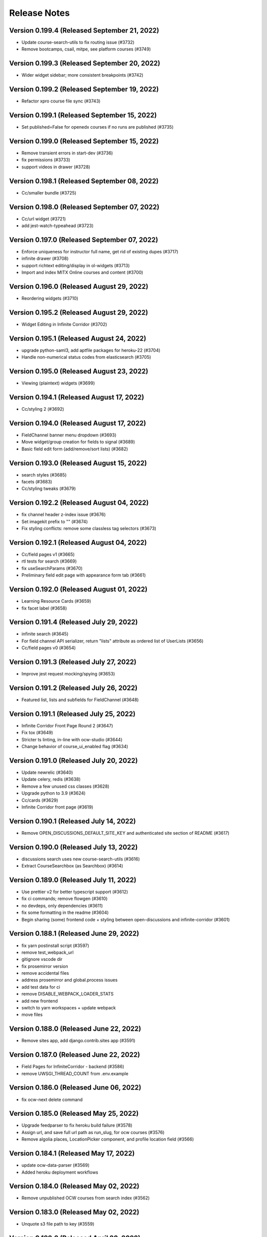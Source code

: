 Release Notes
=============

Version 0.199.4 (Released September 21, 2022)
---------------

- Update course-search-utils to fix routing issue (#3732)
- Remove bootcamps, csail, mitpe, see platform courses (#3749)

Version 0.199.3 (Released September 20, 2022)
---------------

- Wider widget sidebar; more consistent breakpoints (#3742)

Version 0.199.2 (Released September 19, 2022)
---------------

- Refactor xpro course file sync (#3743)

Version 0.199.1 (Released September 15, 2022)
---------------

- Set published=False for openedx courses if no runs are published (#3735)

Version 0.199.0 (Released September 15, 2022)
---------------

- Remove transient errors in start-dev (#3736)
- fix permissions (#3733)
- support videos in drawer (#3728)

Version 0.198.1 (Released September 08, 2022)
---------------

- Cc/smaller bundle (#3725)

Version 0.198.0 (Released September 07, 2022)
---------------

- Cc/url widget (#3721)
- add jest-watch-typeahead (#3723)

Version 0.197.0 (Released September 07, 2022)
---------------

- Enforce uniqueness for instructor full name, get rid of existing dupes (#3717)
- infinite drawer (#3708)
- support richtext editing/display in ol-widgets (#3713)
- Import and index MITX Online courses and content (#3700)

Version 0.196.0 (Released August 29, 2022)
---------------

- Reordering widgets (#3710)

Version 0.195.2 (Released August 29, 2022)
---------------

- Widget Editing in Infinite Corridor (#3702)

Version 0.195.1 (Released August 24, 2022)
---------------

- upgrade python-saml3, add aptfile packages for heroku-22 (#3704)
- Handle non-numerical status codes from elasticsearch (#3705)

Version 0.195.0 (Released August 23, 2022)
---------------

- Viewing (plaintext) widgets (#3699)

Version 0.194.1 (Released August 17, 2022)
---------------

- Cc/styling 2 (#3692)

Version 0.194.0 (Released August 17, 2022)
---------------

- FieldChannel banner menu dropdown (#3693)
- Move widget/group creation for fields to signal (#3689)
- Basic field edit form (add/remove/sort lists) (#3682)

Version 0.193.0 (Released August 15, 2022)
---------------

- search styles (#3685)
- facets (#3683)
- Cc/styling tweaks (#3679)

Version 0.192.2 (Released August 04, 2022)
---------------

- fix channel header z-index issue (#3676)
- Set imagekit prefix to "" (#3674)
- Fix styling conflicts: remove some classless tag selectors (#3673)

Version 0.192.1 (Released August 04, 2022)
---------------

- Cc/field pages v1 (#3665)
- rtl tests for search (#3669)
- fix useSearchParams (#3670)
- Preliminary field edit page with appearance form tab (#3661)

Version 0.192.0 (Released August 01, 2022)
---------------

- Learning Resource Cards (#3659)
- fix facet label (#3658)

Version 0.191.4 (Released July 29, 2022)
---------------

- infinite search (#3645)
- For field channel API serializer, return "lists" attribute as ordered list of UserLists (#3656)
- Cc/field pages v0 (#3654)

Version 0.191.3 (Released July 27, 2022)
---------------

- Improve jest request mocking/spying (#3653)

Version 0.191.2 (Released July 26, 2022)
---------------

- Featured list, lists and subfields for FieldChannel (#3648)

Version 0.191.1 (Released July 25, 2022)
---------------

- Infinite Corridor Front Page Round 2 (#3647)
- Fix tox (#3649)
- Stricter ts linting, in-line with ocw-studio (#3644)
- Change behavior of course_ui_enabled flag (#3634)

Version 0.191.0 (Released July 20, 2022)
---------------

- Update newrelic (#3640)
- Update celery, redis (#3638)
- Remove a few unused css classes (#3628)
- Upgrade python to 3.9 (#3624)
- Cc/cards (#3629)
- Infinite Corridor front page (#3619)

Version 0.190.1 (Released July 14, 2022)
---------------

- Remove OPEN_DISCUSSIONS_DEFAULT_SITE_KEY and authenticated site section of README (#3617)

Version 0.190.0 (Released July 13, 2022)
---------------

- discussions search uses new course-search-utils (#3616)
- Extract CourseSearchbox (as Searchbox) (#3614)

Version 0.189.0 (Released July 11, 2022)
---------------

- Use prettier v2 for better typescript support (#3612)
- fix ci commands; remove flowgen (#3610)
- no devdeps, only dependencies (#3611)
- fix some formatting in the readme (#3604)
- Begin sharing (some) frontend code + styling between open-discussions and infinite-corridor (#3601)

Version 0.188.1 (Released June 29, 2022)
---------------

- fix yarn postinstall script (#3597)
- remove test_webpack_url
- gitignore vscode dir
- fix prosemirror version
- remove accidental files
- address prosemirror and global.process issues
- add test data for ci
- remove DISABLE_WEBPACK_LOADER_STATS
- add new frontend
- switch to yarn workspaces + update webpack
- move files

Version 0.188.0 (Released June 22, 2022)
---------------

- Remove sites app, add django.contrib.sites app (#3591)

Version 0.187.0 (Released June 22, 2022)
---------------

- Field Pages for InfiniteCorridor - backend (#3586)
- remove UWSGI_THREAD_COUNT from .env.example

Version 0.186.0 (Released June 06, 2022)
---------------

- fix ocw-next delete command

Version 0.185.0 (Released May 25, 2022)
---------------

- Upgrade feedparser to fix heroku build failure (#3578)
- Assign url, and save full url path as run_slug, for ocw courses (#3576)
- Remove algolia places, LocationPicker component, and profile location field (#3566)

Version 0.184.1 (Released May 17, 2022)
---------------

- update ocw-data-parser (#3569)
- Added heroku deployment workflows

Version 0.184.0 (Released May 02, 2022)
---------------

- Remove unpublished OCW courses from search index (#3562)

Version 0.183.0 (Released May 02, 2022)
---------------

- Unquote s3 file path to key (#3559)

Version 0.182.2 (Released April 20, 2022)
---------------

- fix department import

Version 0.182.1 (Released April 13, 2022)
---------------

- update ocw-data-parser (#3552)

Version 0.182.0 (Released April 11, 2022)
---------------

- fix ocw images

Version 0.181.0 (Released April 05, 2022)
---------------

- fix backpopulate_ocw_next_data --delete

Version 0.180.0 (Released March 24, 2022)
---------------

- Fix command (#3541)
- update ocw-data-parser (#3539)

Version 0.179.2 (Released March 14, 2022)
---------------

- fewer indexing jobs

Version 0.179.1 (Released March 11, 2022)
---------------

- fix: fetching and storing instructor's full name (#3529)

Version 0.179.0 (Released March 07, 2022)
---------------

- Update ocw-data-parser, allow list of course paths to be passed to backpopulate_ocw_data (#3528)

Version 0.178.3 (Released March 02, 2022)
---------------

- fix video thumbnails in search
- Recognize fancy double quotes for phrase search (#3522)

Version 0.178.2 (Released February 24, 2022)
---------------

- OCW Next Webhook Updates

Version 0.178.1 (Released February 22, 2022)
---------------

- Revert "Bump celery from 4.3.0 to 5.2.2"
- Bump django from 2.2.24 to 2.2.27
- Bump django-filter from 2.2.0 to 2.4.0
- Bump ipython from 7.12.0 to 7.16.3
- Bump pillow from 8.3.2 to 9.0.0
- Bump celery from 4.3.0 to 5.2.2
- Bump lxml from 4.6.3 to 4.6.5

Version 0.178.0 (Released February 16, 2022)
---------------

- content file fixes

Version 0.177.0 (Released February 11, 2022)
---------------

- Option to force S3 uploads of OCW data via ocw-data-parser (#3502)

Version 0.176.0 (Released February 10, 2022)
---------------

- resource import

Version 0.175.3 (Released January 26, 2022)
---------------

- fixes for sentry errors
- Import ocw-next courses

Version 0.175.2 (Released December 14, 2021)
---------------

- Bump validator from 10.11.0 to 13.7.0
- Bump nth-check from 2.0.0 to 2.0.1
- Bump nokogiri from 1.11.5 to 1.12.5 in /docs
- change Video model duration column width
- Bump pillow from 8.2.0 to 8.3.2
- fix tests

Version 0.175.1 (Released September 28, 2021)
---------------

- Update ocw-data-parser (#3475)

Version 0.175.0 (Released August 17, 2021)
---------------

- Bump path-parse from 1.0.6 to 1.0.7

Version 0.174.0 (Released August 11, 2021)
---------------

- fix ocw webhook
- Upgrade ocw-data-parser (#3468)
- make ocw backpopulate restartable

Version 0.173.0 (Released August 04, 2021)
---------------

- dont overwrite image_src when upload_to_s3=False

Version 0.172.0 (Released July 27, 2021)
---------------

- Bump addressable from 2.7.0 to 2.8.0 in /docs
- Bump striptags from 3.1.1 to 3.2.0

Version 0.171.1 (Released July 15, 2021)
---------------

- sort by department coursenum when there is a department filter
- Add course argument to filter backpopulate_ocw_data (#3450)

Version 0.171.0 (Released July 15, 2021)
---------------

- Remove WEBHOOK_OCW flag, get-ocw-data from celery beat (#3451)

Version 0.170.2 (Released July 08, 2021)
---------------

- Upgrade ocw-data-parser to version 0.29.2 (#3448)

Version 0.170.1 (Released June 29, 2021)
---------------

- avoid parsing all documents at once

Version 0.170.0 (Released June 21, 2021)
---------------

- Bump django from 2.2.20 to 2.2.24 (#3438)
- Bump markdown2 from 2.3.9 to 2.4.0 (#3421)
- Bump pillow from 8.1.1 to 8.2.0 (#3432)
- Bump css-what from 5.0.0 to 5.0.1 (#3428)

Version 0.169.0 (Released June 15, 2021)
---------------

- Add timeout to address flaky test (#3441)

Version 0.168.2 (Released June 11, 2021)
---------------

- Add coursenum to index (#3437)
- Upgrade ocw-data-parser for archived versions (#3435)

Version 0.168.1 (Released June 10, 2021)
---------------

- upgrade jsdom
- Allow codecov upload to fail
- remove environment variables
- value needs to be a string
- set extra worker concurrency
- set celery worker concurrency
- support multiple departments

Version 0.168.0 (Released June 07, 2021)
---------------

- replace node-sass with just sass

Version 0.167.1 (Released June 03, 2021)
---------------

- Bump nokogiri from 1.11.0 to 1.11.5 in /docs

Version 0.167.0 (Released June 02, 2021)
---------------

- Remove mappings for Resources and Exercises from OCW_SECTION_TYPE_MAPPING (#3415)

Version 0.166.0 (Released May 25, 2021)
---------------

- downgrade the react-dotdotdot package

Version 0.165.2 (Released May 24, 2021)
---------------

- A few dependency upgrades

Version 0.165.1 (Released May 21, 2021)
---------------

- fix digest task queue
- avoid new user posts in notification

Version 0.165.0 (Released May 18, 2021)
---------------

- set ocw-data-parser to 0.28.0 in requirements.in and run pip-compile (#3398)

Version 0.164.3 (Released May 14, 2021)
---------------

- fix to salutation pr
- Revert "Revert "fix salutation""
- add excluded course files
- adjust PR template
- Run apt-get update for ci build (#3392)

Version 0.164.2 (Released May 07, 2021)
---------------

- Revert "fix salutation"
- Add to history stack on changes to search UI, and support back button (#3385)
- Bump rsa from 4.1 to 4.7
- fix salutation
- fix similar items error

Version 0.164.1 (Released April 29, 2021)
---------------

- update-index command

Version 0.164.0 (Released April 28, 2021)
---------------

- OCW data parser 0.27.0
- Bump ssri from 6.0.1 to 6.0.2 (#3372)

Version 0.163.2 (Released April 15, 2021)
---------------

- fix notifications setting error
- Bump django from 2.2.18 to 2.2.20

Version 0.163.1 (Released April 12, 2021)
---------------

- add resource filters for recreate index

Version 0.163.0 (Released April 05, 2021)
---------------

- fix google_tag_manager sentry error

Version 0.162.1 (Released April 01, 2021)
---------------

- Bump pygments from 2.5.2 to 2.7.4
- Bump pyyaml from 5.1.2 to 5.4
- Bump y18n from 3.2.1 to 3.2.2
- fix channel settings
- Bump lxml from 4.6.2 to 4.6.3
- fix channel tracking

Version 0.162.0 (Released March 31, 2021)
---------------

- Add resource_type to ES index for ContentFiles (#3347)
- Bump rsa from 4.0 to 4.1 (#3346)
- Bump djangorestframework from 3.10.3 to 3.11.2 (#3341)
- Bump pillow from 7.2.0 to 8.1.1 (#3337)
- ocw-data-parser version 0.26.0

Version 0.161.2 (Released March 29, 2021)
---------------

- Bump django from 2.2.13 to 2.2.18

Version 0.161.1 (Released March 24, 2021)
---------------

- manually send gtag events

Version 0.161.0 (Released March 22, 2021)
---------------

- Fix test which wasn't running (#3334)
- Fix typo in logging exception (#3333)
- podcasts in notifications
- update ocw data parser

Version 0.160.2 (Released March 19, 2021)
---------------

- Fix migration conflict (#3330)
- expose ga tracking id to moderators
- Add "course feature tags" to index for ocw and remove some obsolete code (#3317)

Version 0.160.1 (Released March 15, 2021)
---------------

- check for gtag in channel tracker
- make tracking with new google analytics g-tags possible
- Upgrade ocw-data-parser to 0.24 (#3321)
- Bump elliptic from 6.5.3 to 6.5.4

Version 0.160.0 (Released March 11, 2021)
---------------

- ATHENA_MITX_DATABASE -> ATHENA_MITX_DATABASE_NAME
- enrollments for single user

Version 0.159.0 (Released February 24, 2021)
---------------

- do not send moderator notifications for posts marked as spam automatically

Version 0.158.0 (Released February 18, 2021)
---------------

- update ocw-data-parser (#3310)

Version 0.157.1 (Released February 10, 2021)
---------------

- Bump cryptography from 3.2 to 3.3.2
- Bump httplib2 from 0.18.0 to 0.19.0
- remove read more button

Version 0.157.0 (Released February 10, 2021)
---------------

- add enrollment models

Version 0.156.0 (Released January 27, 2021)
---------------

- add try catch around finding notification setting
- ab/remove-profile-last-updated-on
- fix inactive setting
- Don't show suggestion if it is effectively the same as search text (#3287)
- update django-cors-headers to allow regex
- moderator notification setting ui

Version 0.155.1 (Released January 21, 2021)
---------------

- upgrade to the latest version of redux-hammock

Version 0.155.0 (Released January 19, 2021)
---------------

- pass bucket name to ocw parser on initialization (#3282)
- add new queue to procfile
- Ensure test_url_widget_serialize sorts entries by reverse date (#3276)
- Bump lxml from 4.5.0 to 4.6.2 (#3274)
- Upgrade ocw-data-parser to 0.20.0 (#3270)
- separate digest email queue
- Bump cairosvg from 2.1.3 to 2.5.1

Version 0.154.1 (Released January 07, 2021)
---------------

- Do not publish courses without runs (#3269)
- Fix insecure nokogiri dependency for github pages

Version 0.154.0 (Released January 04, 2021)
---------------

- Upload OCW course JSON to S3 regardless of publish state (#3264)
- Bump ini from 1.3.5 to 1.3.7 (#3256)

Version 0.153.0 (Released December 21, 2020)
---------------

- define __str__ for course

Version 0.152.1 (Released December 09, 2020)
---------------

- fix reclassify spam for moderator comments

Version 0.152.0 (Released December 08, 2020)
---------------

- CELERY_WORKER_MAX_MEMORY_PER_CHILD setting (#3250)
- moderator post notifications

Version 0.151.1 (Released December 03, 2020)
---------------

- Fix flaky test (#3248)
- Split each OCW run into its own course (#3245)
- Fix test issues (#3247)

Version 0.151.0 (Released December 01, 2020)
---------------

- Revert "Add  OWASP ZAP security scan as Github action (#3229)" (#3234)
- Add Elasticsearch shard count variable (#3228)
- Add  OWASP ZAP security scan as Github action (#3229)

Version 0.150.1 (Released November 19, 2020)
---------------

- fix styling for long search filters

Version 0.150.0 (Released November 17, 2020)
---------------

- Return False if reddit API is_moderator call raises a Forbidden error (#3223)
- ES Course serializer should exclude unpublished runs and list them in reverse chronological order (#3221)

Version 0.149.2 (Released November 12, 2020)
---------------

- Import OCW level 3 topics (specialities) (#3218)

Version 0.149.1 (Released November 10, 2020)
---------------

- update ocw-data-parser to 0.15.1 (#3216)

Version 0.149.0 (Released November 10, 2020)
---------------

- 404 for removed comments
- add back a few things to CI

Version 0.148.2 (Released November 05, 2020)
---------------

- Switch from Travis to Github Actions

Version 0.148.1 (Released November 04, 2020)
---------------

- fix procfile for celery queues
- speparate celery queue for spam check tasks

Version 0.148.0 (Released November 03, 2020)
---------------

- Bump cryptography from 2.8 to 3.2

Version 0.147.2 (Released October 29, 2020)
---------------

- update ocw parser
- ab/remove-course-catalog-acks-late

Version 0.147.1 (Released October 28, 2020)
---------------

- dont show removed comments and posts in profile

Version 0.147.0 (Released October 26, 2020)
---------------

- Update ocw-data-parser (#3193)

Version 0.146.4 (Released October 23, 2020)
---------------

- add support for the 'level' facet

Version 0.146.3 (Released October 22, 2020)
---------------

- remove PODCAST_FRONTPAGE feature flag

Version 0.146.2 (Released October 16, 2020)
---------------

- upgrade course-search-utils
- update ocw-data-parser (#3183)

Version 0.146.1 (Released October 13, 2020)
---------------

- Added mappings for some new MITPE topics

Version 0.146.0 (Released October 07, 2020)
---------------

- use course-search-utils for CourseSearchPage logic
- add the department_name field to search aggregation transform

Version 0.145.1 (Released October 01, 2020)
---------------

- fix podcast date farce

Version 0.145.0 (Released September 30, 2020)
---------------

- Add embedded youtube videos as course resources (#3159)
- add spam management commands
- Upgrade pillow to 7.2.0
- Youtube video resource RFC (#3154)

Version 0.144.0 (Released September 23, 2020)
---------------

- use latest version of ocw-data-parser (#3162)

Version 0.143.4 (Released September 21, 2020)
---------------

- fix spam check admin

Version 0.143.3 (Released September 18, 2020)
---------------

- Skip non-course directories (#3151)

Version 0.143.2 (Released September 17, 2020)
---------------

- Add attributes for OCW URL components (#3149)

Version 0.143.1 (Released September 15, 2020)
---------------

- add post and comment information to spam check admin

Version 0.143.0 (Released September 15, 2020)
---------------

- add level and department to search
- Add accessibility links to footers (#3147)

Version 0.142.1 (Released September 11, 2020)
---------------

- Changes to ContentFile (resource) index (#3137)
- Bump node-sass from 4.12.0 to 4.13.1

Version 0.142.0 (Released September 10, 2020)
---------------

- fix course search textbox behavior

Version 0.141.2 (Released September 04, 2020)
---------------

- correct typo in "Mechanical Engineering" (#3126)

Version 0.141.1 (Released September 02, 2020)
---------------

- Mock debounce to try to fix flaky tests (#3129)

Version 0.141.0 (Released August 31, 2020)
---------------

- Fixed password reset
- Fix flaky test (#3122)
- update to latest version of our eslint config

Version 0.140.1 (Released August 27, 2020)
---------------

- update ocw-data-parser in requirements.in and run pip-compile (#3124)

Version 0.140.0 (Released August 24, 2020)
---------------

- podcast button styling update

Version 0.139.1 (Released August 19, 2020)
---------------

- add cache to rss page
- limit rss feed episodes

Version 0.139.0 (Released August 17, 2020)
---------------

- Spam exemptions check and feature flag (#3096)

Version 0.138.1 (Released August 12, 2020)
---------------

- pin requests to fix urllib3 error
- add rss to subscribe button

Version 0.138.0 (Released August 10, 2020)
---------------

- fix requirements
- remove podcast rss authentication
- Document spam mitigation and modernize docs

Version 0.137.0 (Released August 04, 2020)
---------------

- add rss_url to podcast etl
- Bump elliptic from 6.4.0 to 6.5.3
- generate rss for all MIT podcast episodes

Version 0.136.1 (Released July 31, 2020)
---------------

- Spam check only if the content changes
- Added server-side 404 page for posts
- do not spam check moderators
- Blocked IP model and middleware (#3082)

Version 0.136.0 (Released July 28, 2020)
---------------

- add podcast subscription links
- fix padding issue with the drawer
- python and JS upgrades (#3073)
- Save spam check results (#3076)

Version 0.135.2 (Released July 27, 2020)
---------------

- fix read more
- Bump codecov from 3.6.5 to 3.7.1

Version 0.135.1 (Released July 23, 2020)
---------------

- add podcast subscribe URLs to podcast ETL
- make learn and search pages tababble
- fix some issues with comment voting
- Bump lodash from 4.17.15 to 4.17.19

Version 0.135.0 (Released July 21, 2020)
---------------

- Added spam checking to posts and comments (#3062)

Version 0.134.2 (Released July 16, 2020)
---------------

- refactor ExpandedPostDisplay to be a function-based component
- fix audio player drawer padding issue

Version 0.134.1 (Released July 15, 2020)
---------------

- Block certain emails during registration (#3051)

Version 0.134.0 (Released July 15, 2020)
---------------

- refactor post voting to be more straightforward

Version 0.133.2 (Released July 13, 2020)
---------------

- pull method on HomePage.js out as separate component
- ensure the AudioPlayer works across the site

Version 0.133.1 (Released July 08, 2020)
---------------

- add a link to the podcast to the LR drawer

Version 0.133.0 (Released July 07, 2020)
---------------

- fix micromasters loader
- fix podcast etl
- fix isort version
- remove runs from videos and podcasts
- refactor CommentTree to use a separate Comment component
- show focus outlines for tabbing only

Version 0.132.0 (Released July 07, 2020)
---------------

- update requirements with new version (#3012)

Version 0.131.0 (Released June 26, 2020)
---------------

- dependency upgrades, add @reduxjs/toolkit
- Added xPro topic mapping

Version 0.130.0 (Released June 24, 2020)
---------------

- limit to one recent episode per podcast
- Bump django from 2.2.10 to 2.2.13
- do not select run with missing dates
- add episode count to podcast card
- trim white space

Version 0.129.1 (Released June 18, 2020)
---------------

- fix facet filters
- fix off-by-one error

Version 0.129.0 (Released June 17, 2020)
---------------

- Fix video loading of offerors and topics
- fix display of favorite icon in 'similar items' panel
- Restrict public list creation (#2988)
- Update ocw data parser (#2989)

Version 0.128.0 (Released June 15, 2020)
---------------

- Rename blacklist -> blocklist
- add tooltips to learning resource card

Version 0.127.1 (Released June 03, 2020)
---------------

- search restyling

Version 0.127.0 (Released June 03, 2020)
---------------

- Various fixes for ETL loading bugs
- change reorder text
- fix a height issue with the author on the podcast card
- fix checked facet highlight

Version 0.126.0 (Released June 02, 2020)
---------------

- Bump httplib2 from 0.14.0 to 0.18.0 (#2943)
- add footer to podcast page
- add FilterableSearchFacet component
- /podcasts keyboard accessibility (#2963)

Version 0.125.2 (Released May 28, 2020)
---------------

- new facets ui

Version 0.125.1 (Released May 28, 2020)
---------------

- Added new topic mapping to SEE

Version 0.125.0 (Released May 27, 2020)
---------------

- sort type facet
- Fix the xPRO offered by value
- don't use conditionals on selectors! (#2952)
- index changes for new filters

Version 0.124.2 (Released May 21, 2020)
---------------

- don't use conditionals on selectors! (#2952)

Version 0.124.1 (Released May 21, 2020)
---------------

- Podcast drawer "view episode details" link (#2945)
- Fixed loading topics when not defined by the input data
- Handle 'January IAP' semester and MITPE empty dates
- PodcastEpisode.episode_link (#2941)

Version 0.124.0 (Released May 20, 2020)
---------------

- Ensure ocw subtasks don't ack until task completes
- Revert "upgrade dependencies, add @reduxjs/toolkit"
- Added remapping for edx topics

Version 0.123.3 (Released May 15, 2020)
---------------

- Revert "upgrade dependencies, add @reduxjs/toolkit"

Version 0.123.2 (Released May 15, 2020)
---------------

- upgrade dependencies, add @reduxjs/toolkit
- fix facets for podcasts
- remove cost and availability facets

Version 0.123.1 (Released May 13, 2020)
---------------

- fix podcast card height issues
- combine learning list and learning path
- fix popular resourses view for learning paths

Version 0.123.0 (Released May 12, 2020)
---------------

- combine podcast and podcast episode in search facets
- fix an issue with scroll position in the LR drawer

Version 0.122.1 (Released May 11, 2020)
---------------

- Remove extra AWS access key and secret environment variables (#2900)
- Snackbar update (#2899)
- hide 'share' button on podcasts, podcast episodes in drawer

Version 0.122.0 (Released May 07, 2020)
---------------

- Revert "add link in drawer from podcast episode to all episodes"
- add link in drawer from podcast episode to all episodes
- Precommit hooks (#2859)
- Update Podcasts page title (#2893)

Version 0.121.4 (Released May 01, 2020)
---------------

- mobile ui css

Version 0.121.3 (Released May 01, 2020)
---------------

- Audio player skip forward / backward progress reset bug fix (#2891)
- Podcasts Series -> Podcasts
- prevent highlighting of text within the audio player (#2889)
- add ability to pause / play podcast from the PodcastPlayButton

Version 0.121.2 (Released April 30, 2020)
---------------

- Fix tests for previous commit
- fix-intercations-request
- Change queryset to show empty podcasts (#2833)
- add list of episodes to podcast drawer display
- set the z index of the audio player to sit on top of any drawer (#2873)
- add test coverage for some utility hooks
- Audio player padding adjustments (#2872)
- remove stray console.log

Version 0.121.1 (Released April 29, 2020)
---------------

- fix podcast and podcast episode sharing URL
- podcasts search page ui
- Remove check_pip.sh (#2870)
- add the date to the PodcastEpisodeCard

Version 0.121.0 (Released April 28, 2020)
---------------

- Audio player Safari / Apple Webkit fix (#2847)
- add basic drawer support for podcasts, podcastEpisodes
- fix parsing of variables inside calc (#2843)
- Bootcamps -> Courses (#2811)
- Audio player (#2782)
- Fix app.json (#2835)
- Add loader to podcast page (#2804)

Version 0.120.1 (Released April 24, 2020)
---------------

- make config offered_by field optional
- use podcast image when the podcast episode image is missing
- Add episodes per podcast view (#2815)
- Added podcast indexing upon ingestion
- error catching for unparsable rss file
- add basic tests for podcast frontpage component (#2805)

Version 0.120.0 (Released April 22, 2020)
---------------

- Use github access token for authentication
- Add episodes list/detail view REST APIs (#2812)
- update background image asset on `/podcasts`
- Add episode_count field to episodes REST API (#2810)
- add Podcast cards
- hide 'My List' link according to feature flags
- Remove nested episodes from podcasts API to improve performance (#2799)

Version 0.119.4 (Released April 21, 2020)
---------------

- Set strict = true, rename some UWSGI_ env vars (#2775)

Version 0.119.3 (Released April 17, 2020)
---------------

- add 'recent episodes' display to /podcasts
- Added podcasts & podcast episodes to index

Version 0.119.2 (Released April 16, 2020)
---------------

- Added data models for discussions channels

Version 0.119.1 (Released April 15, 2020)
---------------

- fix unpublish code for podcast episodes
- add curved background to `/podcasts`
- import podcast data
- add suggestions to channel search

Version 0.119.0 (Released April 14, 2020)
---------------

- add Podcasts, PodcastEpisodes to the admin
- Add recent podcasts API (#2765)
- CSAIL course import (#2759)
- add podcast-specific top navbar
- Add read-only podcasts API (#2757)

Version 0.118.1 (Released April 13, 2020)
---------------

- MIT Professional Education course import (#2744)
- unpublish userlists for removed playlists
- add feature flag for podcast landing page
- index changes to support suggestions in channel search

Version 0.118.0 (Released April 08, 2020)
---------------

- Revert "Suggested Terms in Channel Search"
- Suggested Terms in Channel Search
- data model for podcasts
- Import Sloan Executive courses (#2726)

Version 0.117.2 (Released April 02, 2020)
---------------

- Make frontend URL parsing more resilient (#2729)
- Filter out blank/null moira list names (#2731)

Version 0.117.1 (Released April 01, 2020)
---------------

- Handle text/plain requests (#2719)
- Fix OLL logo image (#2708)
- Improved performance of /learn APIs

Version 0.117.0 (Released March 31, 2020)
---------------

- Initial proposal for reddit migration work
- remove fuzzy search

Version 0.116.1 (Released March 30, 2020)
---------------

- Update djoser and DRF to fix password reset (#2707)

Version 0.116.0 (Released March 30, 2020)
---------------

- OCW webhook (#2687)
- Use file extension to detect mime type, and pass info to tika (#2684)

Version 0.115.1 (Released March 27, 2020)
---------------

- More intelligent OLX ingestion, and ingest static files for xPRO (#2631)
- refactor course search state to live in the URL
- Log ProfileDoesNotExist exceptions when updating channel memberships (#2696)
- update ocw-data-parser version to 0.5.0
- Pin redis and nginx versions (#2626)

Version 0.115.0 (Released March 24, 2020)
---------------

- Updated /learn to have per-carousel loaders

Version 0.114.1 (Released March 23, 2020)
---------------

- raw_json should be write-only on LearningResourceRunSerializer (#2688)
- Moira integration (#2627)
- bump ocw data parser verison

Version 0.114.0 (Released March 20, 2020)
---------------

- Support for subscribing users via criteria
- don't overwrite ocw course with old run data

Version 0.113.3 (Released March 16, 2020)
---------------

- Improve error reporting (#2620)
- Fix OLL import (#2625)
- script to generate duplicate courses file
- Allow anonymous users to view the profile page and related posts and comments (#2619)

Version 0.113.2 (Released March 12, 2020)
---------------

- Redirect discussions.odl.mit.edu to open.mit.edu (#2616)
- Assign a score to child document results (#2608)

Version 0.113.1 (Released March 10, 2020)
---------------

- OLX ingestion for xPRO courses (#2599)

Version 0.113.0 (Released March 09, 2020)
---------------

- Fixed bug with missing popular resources

Version 0.112.2 (Released March 03, 2020)
---------------

- Refresh requirements.txt (#2601)
- Bump codecov from 3.5.0 to 3.6.5
- Dedupe mitx courses with multiple edx records
- OLX/OCW ingestion work (#2574)

Version 0.112.1 (Released February 27, 2020)
---------------

- digest_ocw_course() needs to be run after OCWParser.upload_all_media_to_s3() (#2597)
- Upgrade to Python 3.7 (#2594)

Version 0.112.0 (Released February 24, 2020)
---------------

- Revert "Upgrade celery, use Python 3.7 in docker (#2592)" (#2595)
- Upgrade celery, use Python 3.7 in docker (#2592)
- Update postgres version and docker-compose setup (#2591)
- Updated sentry and added filter to exclude typical shutdown errors

Version 0.111.1 (Released February 14, 2020)
---------------

- Added support for tracking and displaying popular learning resources

Version 0.111.0 (Released February 13, 2020)
---------------

- update default sort order
- Bump django from 2.2.9 to 2.2.10

Version 0.110.1 (Released February 07, 2020)
---------------

- updates to search index for default search ordering
- Refactor index_items (#2576)

Version 0.110.0 (Released February 06, 2020)
---------------

- Chunk up OCW import task and use rapidjson to speed up processing (#2567)

Version 0.109.1 (Released January 30, 2020)
---------------

- Upgrade django

Version 0.109.0 (Released January 29, 2020)
---------------

- Fixed race condition with profile writes

Version 0.108.0 (Released January 27, 2020)
---------------

- Revert  "sort default results in search page with no text"
- change URL params for LR sharing to be friendlier
- automatically open "similar items" panel for some LRs
- sort default results in search page with no text
- change copy for userlists to "learning lists"
- grabbed a new webpack version
- prevent course title in search from being cut off

Version 0.107.4 (Released January 22, 2020)
---------------

- add created_on to elasticsearch
- fix offered by link in the search page

Version 0.107.3 (Released January 16, 2020)
---------------

- fix LR card height when reordering learning path

Version 0.107.2 (Released January 15, 2020)
---------------

- fix scrollbar on post sort picker

Version 0.107.1 (Released January 15, 2020)
---------------

- Improve ES performance by not validating connection for read operations
- add ability to share learning resources
- Added support for user list items in frontend
- Bump handlebars from 4.1.2 to 4.5.3 (#2514)
- Fix a few typos in tests (#2531)

Version 0.107.0 (Released January 13, 2020)
---------------

- ensure course cards have the same height
- allow user to reset search text on the search page
- Dont publish/index blocklisted courses (#2519)
- Supported double-quoted search terms (#2516)

Version 0.106.1 (Released January 10, 2020)
---------------

- Update indexing methods to reduce data sent to and from redis via celery  (#2520)
- allow specifying list name in config file
- Return search term suggestions (#2510)

Version 0.106.0 (Released January 07, 2020)
---------------

- implement new design for learning resource drawer
- mock out HTML height attrs globally
- add play button overlay for video cover images
- display all learning reasourse offered bys if there are multiple

Version 0.105.0 (Released January 06, 2020)
---------------

- add all option to video playlist config
- Log an error for YOUTUBE_DEVELOPER_KEY
- update user list reordering UI a little bit
- switch to bookmark icon for learning resource lists menu

Version 0.104.2 (Released December 20, 2019)
---------------

- increase LearningResourceOfferor name length

Version 0.104.1 (Released December 19, 2019)
---------------

- Don't allow userlists to be added to userlists (#2462)

Version 0.104.0 (Released December 18, 2019)
---------------

- fix issue with learningResourceSelector function
- Fix search result subject display (#2488)
- Display similar learning resources in drawer (#2480)
- fix the display of read more / less in the truncated text component

Version 0.103.2 (Released December 17, 2019)
---------------

- add history to the learning resource drawer
- add a display of the courses in a program to the program drawer
- Bump django from 2.1.11 to 2.1.15 (#2478)
- Fix bug unchecking lists (#2482)

Version 0.103.1 (Released December 12, 2019)
---------------

- Inject 'is_favorite' and 'lists' fields into search results (#2473)
- Fixed routing for /learn/lists/favorites

Version 0.103.0 (Released December 10, 2019)
---------------

- Only index lists with items, include item image_src values (#2448)
- List Items API (#2470)
- Exclude large/unused fields from API results (#2468)
- /courses/ -> /learn/
- implement mobile design for userlist dialog
- add visual separation (a line) to list items in the LR drawer

Version 0.102.3 (Released December 09, 2019)
---------------

- Added topics generation for videos
- Get rid of n+1 query on content_type.name (#2460)
- Require at least 1 subject for lists/paths (#2449)
- Set DISABLE_SERVER_SIDE_CURSORS=True by default (#2454)
- add re-ordering UI for learning paths

Version 0.102.2 (Released December 05, 2019)
---------------

- new videos view
- fix dialog sizing on mobile
- Increase the width of the Course.image_src column
- Add support for next param to login prompt
- Add a sleep to youtube video transcript downloads

Version 0.102.1 (Released December 05, 2019)
---------------

- Revert "Calculate and return is_favorite and lists fields in ES search results (#2423)" (#2451)
- Added transcripts to searchable fields
- Calculate and return 'is_favorite' and 'lists' fields in ES search results (#2423)
- fix Select component when removing last selection (#2430)
- Adjust resource item serializers (#2415)

Version 0.102.0 (Released December 03, 2019)
---------------

- Add tasks for pulling youtube video transcripts
- fix cropper width issue on channel settings page
- Added free prices to videos

Version 0.101.1 (Released December 02, 2019)
---------------

- Prevent users from adding lists to each other (#2416)
- Topics select field for the UserListFormDialog (#2411)
- Support generating user lists from playlists
- Update get_active_aliases to reuse connection so verification doesn't thrash

Version 0.101.0 (Released November 25, 2019)
---------------

- display user lists and learning paths in the learning resource drawer
- add ability to create a new list from the "add to list" dialog

Version 0.100.2 (Released November 25, 2019)
---------------

- Fixed KeyError in etl loaders
- Topics endpoint API (#2401)
- Support topics CRUD in UserList API (#2397)
- Added video unpublish support
- Fix test (#2400)
- When a resource is deleted, delete any UserListItems for that resource (#2389)
- Show a filled-in star when a resource is in a user's list (#2379)

Version 0.100.1 (Released November 21, 2019)
---------------

- show the description for a user list on the detail page
- Simplified serializers for UserListView list response (#2385)

Version 0.100.0 (Released November 18, 2019)
---------------

- Filter out unauthored lists on UserListsPage and AddToListDialog (#2383)
- new config file format
- add the favorites as a userlist in the UI

Version 0.99.2 (Released November 15, 2019)
--------------

- Search index updates for user lists (#2374)
- Added tasks to fetch youtube videos
- Added drawer for video resources

Version 0.99.1 (Released November 13, 2019)
--------------

- add the ability to edit userlist metadata
- add functions to download and process youtube transcripts

Version 0.99.0 (Released November 13, 2019)
--------------

- add user list detail page
- UI for adding/removing a list item (#2339)

Version 0.98.0 (Released November 07, 2019)
--------------

- use youtube playlist item call to get around search limit
- add the ability to delete user lists
- Allow programs, videos, and user lists to be added as UserList items (#2346)
- Fix favoriting of lists and paths (#2341)
- fix display of the "My Lists" link

Version 0.97.2 (Released November 04, 2019)
--------------

- some tweaks to the course search page
- transform function for youtube etl
- add pyyaml to requirements

Version 0.97.1 (Released October 31, 2019)
--------------

- add ability to create new UserLists
- Extract function for course catalog youtube video etl
- Added video favoriting functionality

Version 0.97.0 (Released October 29, 2019)
--------------

- Added loader code for videos
- Added VideoResource indexing
- Differentiate between user lists and learning paths in the search index (#2329)
- Allow CRUD operations for UserLists via API (#2326)

Version 0.96.1 (Released October 25, 2019)
--------------

- add an index page for showing userlists
- Bump pillow from 3.4.2 to 6.2.0
- two tweaks to course search facet

Version 0.96.0 (Released October 23, 2019)
--------------

- Added VideoResource model
- Fix caniuse-lite breaking build by upgrading it

Version 0.95.2 (Released October 21, 2019)
--------------

- fix bug with the Cell component
- Add support for multiple offered_by
- Don't show any results if no text matches are found (#2295)

Version 0.95.1 (Released October 18, 2019)
--------------

- small style tweak to course facets
- fix the learning resources drawer right-to-left behavior
- Prevent embedly from creating animated thumbnails (#2291)

Version 0.95.0 (Released October 16, 2019)
--------------

- fix UI issue with showing/hiding options on SearchFacet
- Import xPro program topics and instructors (#2279)
- Add instructors, topics, and program prices to micromasters ETL transform (#2282)
- Added import for xpro courses

Version 0.94.2 (Released October 15, 2019)
--------------

- Added Open Learning Library implementation
- Create program runs (#2267)

Version 0.94.1 (Released October 11, 2019)
--------------

- Rename CourseRun to LearningResourceRun (#2265)
- Remove OCW courses from search if they are unpublished (#2260)

Version 0.94.0 (Released October 09, 2019)
--------------

- fix small layout bug
- Refactor MITx integration to new etl pipeline
- refactor tooltips
- implement mobile view for the course search page
- Set default ordering of CourseRun (#2262)

Version 0.93.1 (Released October 03, 2019)
--------------

- Open drawer for programs (#2251)

Version 0.93.0 (Released October 02, 2019)
--------------

- fix pluralization of "subject" line on learning resource card
- Populate best date fields during xpro import (#2252)

Version 0.92.2 (Released September 26, 2019)
--------------

- Search nested fields including instructors (#2232)
- Add course number to the search index and boost it in queries (#2233)

Version 0.92.1 (Released September 24, 2019)
--------------

- Added xpro integration for catalog
- rename 'containers' dir to 'pages'

Version 0.92.0 (Released September 23, 2019)
--------------

- a few styling tweaks for the course search page
- Fix occasionally failing test for LearningResourceCard (#2241)
- add 'grid' style loader to the course search page
- Fix 'Offered By' display (#2238)
- Make sure object_type is always merged in when retrieving entities from state (#2230)

Version 0.91.0 (Released September 18, 2019)
--------------

- refactor course sidebar component to use hooks
- fix the search loader for the course search
- Default image for learning resource (#2222)
- Facets for price and offered by (#2212)

Version 0.90.1 (Released September 16, 2019)
--------------

- Adjust cron job times
- Display the most relevant course run, with dropdown, in course drawer (#2196)

Version 0.90.0 (Released September 12, 2019)
--------------

- some styling tweaks for the course search page
- Updated course APIs to filter out courses with no runs
- update babel-eslint
- update course home page
- Added course catalog integration with micromasters
- update display of the currently-active filters on the course search
- Add LearningResourceRun to admin (#2194)
- Show most relevant availability for search result (#2190)

Version 0.89.2 (Released September 05, 2019)
--------------

- upgrade react-redux, react-router, redux-query

Version 0.89.1 (Released September 04, 2019)
--------------

- restyle the course-search facets
- fix an issue with the responsiveness of the search facets

Version 0.89.0 (Released September 03, 2019)
--------------

- Make sure best date fields are writable in serializer (#2186)
- Working availability facet based on course run dates (#2158)
- Support cancelling notifications for disabled notifications

Version 0.88.0 (Released August 28, 2019)
--------------

- Added trailing slash to API urls to avoid 301 redirects
- CourseRuns for all courses and bootcamps (#2153)

Version 0.87.1 (Released August 27, 2019)
--------------

- update course search and course carousel UI
- bump a few deps
- Pin pytest deps
- upgrade eslint and related dependencies
- fix an issue with unfavoriting on the favorites carousel
- upgrade dependencies

Version 0.87.0 (Released August 21, 2019)
--------------

- Added retire_users command and don't email inactive users

Version 0.86.5 (Released August 16, 2019)
--------------

- add basic favorites display to the homepage
- Show paths and programs in search results (#2131)

Version 0.86.4 (Released August 14, 2019)
--------------

- Upgrade django
- fix a flaky test

Version 0.86.3 (Released August 13, 2019)
--------------

- add initial implementation of favorites

Version 0.86.2 (Released August 08, 2019)
--------------

- Add course runs to ES index

Version 0.86.1 (Released August 07, 2019)
--------------

- Make topic and price sequences again in tests (#2139)
- Include course runs in CourseSerializer (#2136)

Version 0.86.0 (Released August 06, 2019)
--------------

- update UI for search box in course page header
- Add Program and UserList to Django admin (#2133)
- Updated course_catalog factories to be generate more data out of the box

Version 0.85.2 (Released August 05, 2019)
--------------

- Import courses and course runs for MITx (#2130)

Version 0.85.1 (Released August 01, 2019)
--------------

- Added LearningResourceRun model

Version 0.85.0 (Released July 30, 2019)
--------------

- Renamed course_catalog.task_helpers to course_catalog.api
- Search for bootcamps (#2102)

Version 0.84.0 (Released July 24, 2019)
--------------

- Switch course search to use CourseCard, grid layout

Version 0.83.1 (Released July 16, 2019)
--------------

- Remove writing bootcamps to Course model
- Ignore allowed_post_types from django-admin

Version 0.83.0 (Released July 15, 2019)
--------------

- implement new course card design
- Bumped django version
- fix styling issues with the drawer

Version 0.82.3 (Released July 12, 2019)
--------------

- remove USE_NEW_BRANDING feature flag

Version 0.82.2 (Released July 11, 2019)
--------------

- few small dependency upgrades
- Upgrade version of psycopg2 to work with heroku-18 stack

Version 0.82.1 (Released July 09, 2019)
--------------

- Fix search query for anonymous users (#2079)
- Add endpoints for users to favorite and view favorited items (#2064)
- Addresses #2068  (#2074)

Version 0.82.0 (Released July 09, 2019)
--------------

- add config_change_template (#2050)
- adds offered_by to models and indexing (#2072)
- updates indexing code for course catalog models (#2056)
- restyle the course carousel to match new designs
- add new banner image to the course pages
- tweak to the drawer open / close animation and behavior

Version 0.81.1 (Released June 24, 2019)
--------------

- add to README and docstring (#2066)
- install Formik and use it to implement a separate <CommentForm />
- Add tests for course_catalog.views (#2065)
- adds new catalog model FavoriteItem; renames LearningPath model (#2061)

Version 0.81.0 (Released June 21, 2019)
--------------

- Serializers, views, factories, and tests for course_catalog models (#2058)
- update the top bar in the courses section

Version 0.80.0 (Released June 13, 2019)
--------------

- run black
- Address comments on PR
- fix tests
- Refactor course_catalog course parsing
- upgrade a few dependencies

Version 0.79.2 (Released June 10, 2019)
--------------

- persist desktop drawer open / close value to localStorage
- Update bootcamps tasks and tests to use new Bootcamp model
- fix styling of profile page

Version 0.79.1 (Released June 06, 2019)
--------------

- Implement proposed changes to new course_catalog models
- upgrade of a few dependencies (nothing serious)
- tweak the two-column layout width and cell ratio
- fix course search page infinite scroll issue

Version 0.79.0 (Released June 04, 2019)
--------------

- Periodic bump of drf

Version 0.78.1 (Released May 24, 2019)
--------------

- Added workers to pgbouncer

Version 0.78.0 (Released May 20, 2019)
--------------

- site 'grid' (basic layout) tweaks
- split out widget-related API functions from main api.js file
- Fix email url to go through static assets
- Update ocw data parser in requirements to use version that removes certain fields from master_json
- remove ANONYMOUS_ACCESS feature flag
- fix URL widget help text font size
- fix rendering height of channel navbar on mobile
- fix drawer animation

Version 0.77.0 (Released May 20, 2019)
--------------

- Add functionality to parse Bootcamps data into course_catalog
- add option for custom html on URL widgets

Version 0.76.1 (Released May 10, 2019)
--------------

- add channel nav bar to the post detail page
- CSS tweak for links in the markdown widget
- add an animation for the drawer expand / contract on desktop
- remove the SEARCH_UI feature flag

Version 0.76.0 (Released May 08, 2019)
--------------

- Fix RSS widgets for invalid urls and add admin ui for them
- Use MM and PE data to tag edx courses with program_name and program_type

Version 0.75.2 (Released May 07, 2019)
--------------

- add professional programs data (#1980)

Version 0.75.1 (Released May 01, 2019)
--------------

- Improved resilience and sending speed of frontpage notifications

Version 0.75.0 (Released April 30, 2019)
--------------

- Send courses in chunks for master json parsing (#1987)
- make desktop drawer collapse instead of hide
- Repair posts if they don't appear in the hot posts list
- Modifies ocw parsing and adds task/management command to upload ocw master json data to S3.

Version 0.74.2 (Released April 26, 2019)
--------------

- Updated command to populate user subscriptions to take a list of channels

Version 0.74.1 (Released April 25, 2019)
--------------

- fix a flaky test
- Added test for app.json validity
- add sorting to the channel members page
- Revert "Added reporting of validation errors to sentry"

Version 0.74.0 (Released April 22, 2019)
--------------

- Upgraded urllib3
- hide manage widgets link on the post page

Version 0.73.2 (Released April 19, 2019)
--------------

- Added redirect for handling themove.mit.edu

Version 0.73.1 (Released April 17, 2019)
--------------

- Added a redirect rule to handle traffic to the lemelsonx subdomain

Version 0.73.0 (Released April 11, 2019)
--------------

- shuffle post overflow menu options around a bit
- Add 'members' page for showing the people who are members of a channel

Version 0.72.1 (Released April 08, 2019)
--------------

- refresh the post list after you remove a post
- closes issue #1930

Version 0.72.0 (Released March 27, 2019)
--------------

- Add cover image to the course index page
- Modify facet behavior within/between groups (#1928)

Version 0.71.0 (Released March 19, 2019)
--------------

- add new courses widget to the home page
- Label course availability by model field instead of dates in UI (#1922)
- Buttons to clear facets (#1916)

Version 0.70.3 (Released March 15, 2019)
--------------

- Add course index page
- Show min price instead of max price for courses (#1920)

Version 0.70.2 (Released March 13, 2019)
--------------

- Different toolbar and no channel drawer for courses (#1913)

Version 0.70.1 (Released March 13, 2019)
--------------

- Search facet improvements (#1906)

Version 0.70.0 (Released March 12, 2019)
--------------

- kill some sluggishness with the ArticleEditor
- Fix typo

Version 0.69.0 (Released March 08, 2019)
--------------

- update a few JS deps
- Bump django to 2.1.7
- upgrade flow to @latest
- Updated Python runtime version
- RFC for enhanced search facets (#1891)
- Adds new availability field to course_catalog/Course model for Course search
- Display all topics in CompactCourseDisplay, make clickable (#1892)
- Search UI RFC (#1885)
- Added channel invitation backend and frontend
- Course detail view (#1866)

Version 0.68.1 (Released February 27, 2019)
--------------

- get rid of the docker setup for JavaScript tests on travis
- Hide embedly title for embedly widgets (#1878)
- Add livestream widget to the homepage
- tweak post pinning so that the UI fully reflects the newly pinned post
- Fix comment dialog dialog bug and refactor PostPage_test (#1875)
- Added opengraph metadata tags for social sharing

Version 0.68.0 (Released February 25, 2019)
--------------

- Bumped ocw-data-parser version

Version 0.67.0 (Released February 21, 2019)
--------------

- fix an issue with article validation
- Remove comments (#1868)
- Added embedly link preview content to index
- moves log info statement
- adds log info statements, renames variable and adds other case to not upload, per PR review comments
- flips if statement; adds case check to unit tests
- adds error_occurred flag to check for cases where we would not like to upload to s3
- renames "get_edx_data" -> sync_and_upload_edx_data
- Fixed anonymous create post page bug
- Adding caching to RSS widget
- Update README.md
- Course search UI (#1784)
- updates unit test
- adds unit test
- Updates ocw-data-parser package
- updates requirements
- Readme updates
- add validtion to post editing
- fixes bucket; fixes failing tests; adds stub for new test
- format change from running `black course_catalog`
- Changes permission for edx json export
- minor changes
- Adds functionality to export edx courses into json format and upload it to s3

Version 0.66.1 (Released February 19, 2019)
--------------

- Fix tests (#1864)
- Updated Jupyter notebook command in README
- Add channel about page frontend UI
- Add some scrolling to post create page to make errors visible
- Add url to Course model and helper method to determine its value (#1851)
- Limit widget dialog focus to widget type selection (#1854)
- People widget (#1803)
- Created docker container config for running the app in a Jupyter notebook
- Remove automatic focus from dialog radio buttons (#1848)
- New setting to specify if only course images should be uploaded during import (#1839)
- clarified concern for a separate issue
- Added embedly link preview indexing RFC

Version 0.66.0 (Released February 13, 2019)
--------------

- RFC: Caching system for third party data
- Create and update course documents in Elasticsearch (#1721)
- Switched search to index posts/comments from db
- Remove accidental file
- Fixed template typo
- Added a few issue templates
- Remove usages of channel description and allow_widget_ui

Version 0.65.3 (Released February 12, 2019)
--------------

- replace @task with @app.task (#1832)
- Changed article thumbnail rendering to serve from embedly
- Copy mitodl/course_catalog app into discussions (#1753)
- Added reporting of validation errors to sentry
- Removed EMAIL_AUTH flag

Version 0.65.2 (Released February 07, 2019)
--------------

- upgrade to react v16.8
- Fixed bug with preview text for posts including a base64-encoded image
- Bumped ES docker image version to 6.5.4

Version 0.65.1 (Released February 06, 2019)
--------------

- Switch backpopulate over to the list() api
- Fix link menu when editing rich text widget (#1816)
- Fix a z-index issue on the post create page
- Show related posts on the post detail page
- Fixed contributor delete permissions and changed logic for showing leave channel option

Version 0.65.0 (Released February 04, 2019)
--------------

- Fixed exception with lazy submissions
- Switched backpopulate_posts to a more reliable submission fetch

Version 0.64.3 (Released February 04, 2019)
--------------

- Add validation to widget configuration inputs, fix URL validation (#1795)
- Backend to add 'about' field to Channel model
- upgrade react, react-dom, enzyme, and the enzyme adapter

Version 0.64.2 (Released February 01, 2019)
--------------

- Fix backpopulate not adding comments
- Implement embedly widget (#1786)

Version 0.64.1 (Released January 30, 2019)
--------------

- Added script and tasks to backpopulate all posts and comments

Version 0.64.0 (Released January 29, 2019)
--------------

- Fixed subscriber permission to allow self-editing of channel subs
- Collapse and expand widgets (#1759)
- Refactored factories to split model ones vs. reddit ones
- Fixed bug with post summary showing raw markdown
- Added button to follow/unfollow channel

Version 0.63.2 (Released January 25, 2019)
--------------

- Updated Post and Comment models with missing fields
- Add support for rending content using Embedly in the article editor
- Bump yarn and node version
- Split comment API functions out into separate module

Version 0.63.1 (Released January 24, 2019)
--------------

- Fix flaky test (#1758)
- Improvements for RSS dialog editing (#1750)

Version 0.63.0 (Released January 23, 2019)
--------------

- Added storybook command to readme
- Upgrade dependencies to fix browserslist warning (#1751)

Version 0.62.3 (Released January 22, 2019)
--------------

- Refactor widgets, restyle RSS widget (#1730)
- Fix search loading height issue (#1738)
- Updated post summary card styling
- fix issue with post delete dialog staying open
- fix dropdown menu click targets
- loading width fix for search pages (#1734)
- Refactor a few class-based components to be stateless components
- some adjustments to the cover image and post creation UI

Version 0.62.2 (Released January 18, 2019)
--------------

- use post_type to show UI specific to different post types
- make post pinning work again
- update prosemirror-markdown to latest version
- Fix flaky test (#1725)
- Added posts and comments feed to the profile page
- Fix widget stories (#1716)
- Move cancel/done widget buttons into channel header navbar (#1692)
- Added truncated post content preview to post summary card

Version 0.62.1 (Released January 16, 2019)
--------------

- Minimum search query length (#1675)
- Text tweaks on the create post page
- small tweak to the cover image style
- Update subscriber/moderator/contributor APIs to be atomic
- Autofocus the input on the password screen
- Upgrade Django to 2.1.5 (#1695)
- Fix a post page form reset bug
- Allow article cover images to be deleted (#1693)

Version 0.62.0 (Released January 14, 2019)
--------------

- Widget style changes (#1674)
- round out article cover image UI

Version 0.61.1 (Released January 11, 2019)
--------------

- delete the icons from the post type buttons
- Create ChannelGroupRoles in populate_user_roles function (#1679)
- Fixed URL patterns to match post slugs with special characters

Version 0.61.0 (Released January 11, 2019)
--------------

- Remove unique constraint on title
- refactor API library file to several modules
- Add description for widget instances (#1672)
- Fix a flakey JS test
- Added title and channel_type to Channel to avoid many reddit requests
- Remove text widget class and add wysiwyg widget field editor (#1646)
- Fixed next param for touchstone
- Add cover image to article post
- Add article_text and post_type to REST API (#1633)
- post creation page tweaks
- Remove PyYAML (#1651)
- Search text input focus (#1642)
- Peg python-lazy-fixture to 0.4.2 (#1648)
- Fix handling of widget ids (#1645)
- Article search (#1619)
- Upgrade elasticsearch lib

Version 0.60.1 (Released January 04, 2019)
--------------

- Revert "Implement mobile widget view (#1617)" (#1629)
- Implement adding and editing widgets (#1598)
- Fix recreate_index error handling (#1620)
- Implement mobile widget view (#1617)
- Change page width from 12 to 8 on withSingleColumn HOC (#1625)
- Reduce version conflict errors in ES when updating profiles (#1618)
- Split serializers
- Make channel title in header a link (#1621)
- Filter out removed/deleted posts and comments from search (#1614)
- Display cover image thumbnail on compact post display (#1608)

Version 0.59.1 (Released December 28, 2018)
--------------

- Fix other calls to fetch()
- ask for confirmation when the user switches post types
- Remove the widget list from the channel admin

Version 0.59.0 (Released December 27, 2018)
--------------

- Fixed performance issues around proxies and DB queries
- Cover image for articles - backend (#1599)

Version 0.58.2 (Released December 26, 2018)
--------------

- Fixed article n+1 query

Version 0.58.1 (Released December 19, 2018)
--------------

- Implement moving and removing a widget (#1588)

Version 0.58.0 (Released December 18, 2018)
--------------

- Location for profiles (#1571)

Version 0.57.2 (Released December 14, 2018)
--------------

- Updated frontend to support allowed post types

Version 0.57.1 (Released December 14, 2018)
--------------

- Fix post type assignment in backpopulate_missing_posts command (#1586)
- Add editing capability to article posts
- Add popup to channel settings link (#1582)
- Refactor widgets and style read-only widgets (#1574)
- Added backend support for allowed post types
- Fixed unverified user login bug
- Django management command to create missing `Post` objects (#1567)
- Added widgets backend
- Remove errorHandling, use async/await, refactor API functions (#1562)
- Add django-hijack (#1535)

Version 0.57.0 (Released December 12, 2018)
--------------

- Add CKEditor for creating Article posts
- Small tweaks to embedly 'link' display
- Enable comment voting in search results (#1560)
- Prevent non-superusers from editing a channel title

Version 0.56.1 (Released December 07, 2018)
--------------

- Add widget JS to open-discussions (#1558)
- Hide Share button on comment cards in search (#1561)
- Hide reply and menu icons on search post/comment result cards (#1555)

Version 0.56.0 (Released December 04, 2018)
--------------

- Added UI for adding/deleting user websites
- Enable post voting in search results (#1545)

Version 0.55.3 (Released November 30, 2018)
--------------

- Don't try to reindex profile more than once on image change (#1529)
- Add channel header to post detail and channel settings (#1504)
- Updated DRF to 3.9.0
- Update comment style colors (#1530)

Version 0.55.2 (Released November 27, 2018)
--------------

- Update index when channel is updated (#1526)

Version 0.55.1 (Released November 26, 2018)
--------------

- Added proxying for frontpage emails as well (#1523)

Version 0.55.0 (Released November 26, 2018)
--------------

- Enable profile search (#1516)
- Do not try to update the profile index for the indexing user (#1521)
- API to retrieve channel followers (subscribers) (#1500)
- Remove zendesk help and replace with "Contact us" email link (#1506)

Version 0.54.0 (Released November 26, 2018)
--------------

- remove the logo from intro card on phones
- Add the site name to the mobile drawer header
- Adds article post_type
- Add english analyzer to Elasticsearch mapping, and update search to use it (#1502)

Version 0.53.3 (Released November 19, 2018)
--------------

- Implement site search (#1481)
- Add support anonymous users in search, and add support for public and restricted channels who are not already contributors or moderators (#1493)

Version 0.53.2 (Released November 16, 2018)
--------------

- Query database to get lists of channels, posts, comments for indexing (#1415)
- Added backend support for adding/deleting user websites
- Updated README and added references to common web app guide

Version 0.53.1 (Released November 15, 2018)
--------------

- remove micromasters references from mail header (#1473)
- Fix stacking issue with z-index banner and compact post buttons
- Updated mobile navbar and drawer header styling
- Upgrade requests lib
- add validation for super long text posts
- Add page for channel search (#1422)

Version 0.53.0 (Released November 14, 2018)
--------------

- Handle PRAW errors during backpopulate (#1478)
- Upgrade our eslint config to the latest version
- add profile admin (#1476)
- Remove unused markdown2 dependency
- Store channel memberships (subscriber, moderator, contributor) in django (#1449)

Version 0.52.1 (Released November 05, 2018)
--------------

- Set membership_is_managed to False when creating channels from app (#1440)
- Add components for search results (#1444)
- Add search textbox component (#1437)
- Add search filter component (#1438)
- Split profiles into chunks for indexing (#1435)
- Add indexing user as first moderator to every channel if not already a moderator (#1409)

Version 0.52.0 (Released November 01, 2018)
--------------

- Enabled newrelic for our workers
- Refactor channel header (#1433)

Version 0.51.1 (Released October 29, 2018)
--------------

- Add author_headline to post, comment docs and update them when headline is changed (#1418)
- Use iterator when retrieving profiles (#1428)
- Fix login page button label
- Always align sort menu to right (#1416)
- Storybook updates for post and comment (#1396)
- Add `post_slug` to post and comment docs in Elasticsearch index (#1412)
- Index user profiles in Elasticsearch (#1373)
- Fixed channel header layout on mobile
- Fixed signup page UI issues
- Allow link type posts to be pinned

Version 0.51.0 (Released October 24, 2018)
--------------

- Use `word-break` css on anchor tags in expanded post displays. (#1393)
- Fix placement of reported comment dropdown (#1394)
- Fix underline for compact post display title

Version 0.50.1 (Released October 18, 2018)
--------------

- Revert "Added hover highlight on post card" (#1390)
- Fixed error when trying to use confirmation link a second time
- Fixed register API for existing MM users
- Channel design updates
- Fixed template context for email confirmation emails
- Add REST API for search (#1377)
- Configuration for black code formatter
- Implement new pinned post UI

Version 0.50.0 (Released October 17, 2018)
--------------

- Added fixes for email template font issues
- Add URL validation to create post form, fix issue with cancel button
- Fix styling of intro card on small phones
- 'Open Discussions' -> 'Open Learning' (#1355)
- add checkbox to PR template for mobile screenshots (#1362)
- Split posts and comments into separate Elasticsearch indices (#1341)
- Added a screenshots section to PR template (#1348)
- Hide useless asteroid warnings when running tests (#1340)
- Added hover highlight on post card
- Third pass of email templates

Version 0.49.2 (Released October 12, 2018)
--------------

- Fix spacing for top of channel loading animation

Version 0.49.1 (Released October 11, 2018)
--------------

- dang buttons
- Added new authentication class to ignore expired JWTs
- Upgrade react, react-dom to latest
- Link and button styling changes
- Change the message shown in the image upload dialog box

Version 0.49.0 (Released October 11, 2018)
--------------

- Added home page intro cards for logged in and anonymous users (#1268)
- Add moment as a dependency
- Fixes the dialog buttons submitting the form
- Channel-specific analytics should trigger on direct URL load (#1315)
- Shorten menu options (#1303)
- Install storybook and set up a few basic stories
- Fixed the --name arg to the set_channel_allow_top command
- Added login popup/tooltip to drawer compose button
- Styling tweaks for CompactPostDisplay
- Move edit icon to channel banner, add gradient for readability
- Fixed anonymous user signup prompt for post upvote button

Version 0.48.2 (Released October 05, 2018)
--------------

- Updated login tooltip prompt for anon users
- Bumped django version
- Fix styling issues on channel members tab

Version 0.48.1 (Released October 03, 2018)
--------------

- Added support for next param
- Refactored form update logic on post creation page
- Added support for conditional logo

Version 0.48.0 (Released October 02, 2018)
--------------

- Added base_url to password reset email
- Sort channels alphabetically (#1286)
- Replace underscores with dashes in post slugs (#1279)
- Fix issue with z-index on mobile drawer
- Replace percent with viewport dimensions (#1285)
- Revert "Added support for next param"
- Added support for next param
- update remove post dialog message to better match behavior (#1283)
- Removed JWT logic and made login url conditional on email auth flag
- Fix author line display on post page
- Tweaks for channel settings page
- Avoid squeezing snackbar message at narrow widths (#1282)
- Updated email templates and added mail debugger
- Fix auth card widths on various screen sizes

Version 0.47.2 (Released October 01, 2018)
--------------

- Show post type buttons after switching channels if empty (#1248)
- Hid social sharing buttons for private channel comments
- Remove "Show thread" from comment dropdown  (#1239)
- Fixed styling for incomplete profile indicator
- Fixed scrollbar-on-hover for the drawer
- Fix appearance of quoted text in post body
- Make MIT logo in <Footer /> a link
- Enabled scrollbar-on-hover behavior for the drawer

Version 0.47.1 (Released September 28, 2018)
--------------

- Convert "days ago" text to post/comment link (#1234)
- a few CSS fixes
- Increased comment text size
- Increased size of upvote & comment icons

Version 0.47.0 (Released September 25, 2018)
--------------

- Add channel header, title, headline to channel page
- Fixed login button width for narrow widths

Version 0.46.1 (Released September 24, 2018)
--------------

- remove 'MicroMasters' from community guidelines (#1174)
- ## Reports instead of Reported ## times (#1229)
- Changed HTTP response error handling to behave like form validation
- Show LoginPopup in comment textarea via focus/change events (#1220)
- fix issue with comment share URL
- Updated top nav styling
- Simplify exception handling for emails (#1206)
- Fix line-break issue in the navigation sidebar
- Added privacy policy and TOS
- Prevent comment dropdown menu from hovering over top bar
- Grouped channel post view tests together w/ common test scenario, other refactors
- Better handling of non-existent channels (#1184)
- Added new (unused as of yet) feature flag for branding changes (#1178)

Version 0.46.0 (Released September 19, 2018)
--------------

- Allow reddit errors to fail user creation
- fix small style regression
- Add description to basic channel form (#1199)
- Site redesign
- Always show current user at top of mods list (#1191)
- Refactored tests and added pytest-lazy-fixture
- Added random channel avatars and script to generate them
- Add subscriber when a moderator adds another moderator (#1190)

Version 0.45.2 (Released September 17, 2018)
--------------

- Move channel moderation page (#1183)
- Added banner message for PSA error messages

Version 0.45.1 (Released September 12, 2018)
--------------

- Add tests for ChannelModerationPage, fix remove post error (#1176)
- Validate a new link post URL before calling embedly (#1180)

Version 0.45.0 (Released September 12, 2018)
--------------

- Added empty post loading animation when posts are being loaded
- Extract correct channel name from edit pages (#1175)
- Don't show an error page if comment posting fails (#1165)

Version 0.44.2 (Released September 10, 2018)
--------------

- Recaptcha for new signups (#1159)
- Implement infinite scroll (#1104)
- Fix image uploads on Edge and iOS (#1155)
- Added link tags with rel=canonical to improve SEO and analytics

Version 0.44.1 (Released September 06, 2018)
--------------

- LoginPopup for comment reply buttons and post reply form (#1131)
- Added back button to login pages
- Add title and headline fields to edit channel appearance page (#1148)
- fix app.json

Version 0.44.0 (Released September 04, 2018)
--------------

- Add handling for AuthorizationFailed on expired JWTs
- create new helper function for simple component tests
- Added command and tasks to backpopulate a default channel's subscribers
- Add Raven.js (#1142)
- Configured login flow to show greeting for external auth providers
- Fixed overflow scrolling to only be vertical
- Use material dropdown instead of browser-native select

Version 0.43.1 (Released August 30, 2018)
--------------

- Changed API to pass allow_top and added mgmt command to update it (#950, #948)
- Upgrade to Babel v7

Version 0.43.0 (Released August 29, 2018)
--------------

- Fixed incorrect password UI bug
- Swapped order of authentication classes
- LoginPopup for Follow button (#1106)

Version 0.42.1 (Released August 24, 2018)
--------------

- remove some CSS which was creating another scrolling issue
- update comment UI for new designs
- Revert "Replace withLoading with Loading component (#1111)"
- Fix sidebar scrolling
- Replace withLoading with Loading component (#1111)
- Switch over to the material grid
- Make home link full width (#1108)
- Show snackbar when user adds/removes a moderator/contributor (#1099)
- Login popup for anonymous user vote buttons on post detail page (#1102)
- Move footer into sidebar (#1089)
- Add channel avatar to sidebar (#1082)

Version 0.42.0 (Released August 21, 2018)
--------------

- Add support for editing posts with the <Editor /> component
- Upgrade dependencies
- Add avatar_small and avatar_medium (#1086)

Version 0.41.4 (Released August 20, 2018)
--------------

- Upgrade to Django 2.0 (#1092)
- Show domain and link icon next to title of link post (#1090)
- Implement WYSIWYG editor for Posts

Version 0.41.3 (Released August 16, 2018)
--------------

- Use embedly image api to resize thumbnails in Embedly component (#1083)
- Banner message if creating a post on reddit fails (#1055)
- Remove IS_OSX since it's unnecessary with Docker for Mac (#1079)
- Fix profile image upload bug (#1081)

Version 0.41.2 (Released August 15, 2018)
--------------

- Made JWT redirect conditional on non-expired JWT
- Update edit profile form to match Invision design (#1073)
- Remove edit button from profile image on profile view page (#1071)

Version 0.41.1 (Released August 15, 2018)
--------------

- Add upload_to to banner and avatar (#1070)
- Implement uploading channel avatar and banner (#983)
- Updated staff permission to check user.is_staff for authenticated users
- Added well-named urls to urls.py
- fix typo in error log (#1021)
- Changed login UI to show image & name when email entered

Version 0.41.0 (Released August 14, 2018)
--------------

- Enable channel-specific google analytics tracking (#1019)
- Display author headline near name on post cards, limit length of headline text (#1030)
- Fixed contributor and moderator factories for username collisions
- Silence warning with empty profile fields (#1044)
- Fixed snackbar UI bugs
- Login button on header
- Move container level form code out of ProfileImage (#1031)
- Added WrappedComponent to our HOCs and taught the helper render how to traverse them
- Changed unrecognized email UX to a validation message

Version 0.40.1 (Released August 09, 2018)
--------------

- Improvements to moderator/contributor UI (#1024)
- Added redirect to MM on login
- Added redirect for new JWT tokens to /complete/provider

Version 0.40.0 (Released August 08, 2018)
--------------

- Fixed indent in PR template
- Added some PR template checkboxes
- Add can_remove field to serializers (#1017)
- Added a setting to change the default for feature flags
- Added API change to support prompting the user to login via MM
- Touched up account settings UI and added SAML auth type
- Add links to profile to comment, post displays
- Hide comment section header when post has no comments
- Notify user via snackbar when URL is copied

Version 0.39.1 (Released August 02, 2018)
--------------

- Set snackbar message when posts/comments are followed/unfollowed
- Add avatar and banner fields to serializer and models (#996)
- Use urls with post slugs in emails (#1009)
- Update the urlHostname function to remove www. from beginning of domains (#1014)
- fix profile dot location, user menu click area
- Fix save, cancel button alignment (#991)

Version 0.39.0 (Released July 31, 2018)
--------------

- Profile image improvements - generate initials png avatars and use as default url via gravatar API (#975)
- fix rich embed display width
- Updated user api to create social auth if provider_username is present
- Refactor profile upload to use withForm (#978)

Version 0.38.4 (Released July 30, 2018)
--------------

- Added banner component and changed "email sent" snackbar notification to use it
- Display link post thumbnails in list view (#956)

Version 0.38.3 (Released July 26, 2018)
--------------

- Removed email suggestion

Version 0.38.2 (Released July 25, 2018)
--------------

- Implement adding and removing moderators and contributors (#916)
- Added login & signup links to the signup & login pages

Version 0.38.1 (Released July 24, 2018)
--------------

- Save embedly thumbnail URL's (#944)
- Fix a bug with the create post page
- Filter out indexing user from moderator and contributor lists (#958)
- Allow readonly contributor view for moderators for managed channels (#962)
- Add membership notice and alert tab visibility based on channel type (#955)

Version 0.38.0 (Released July 24, 2018)
--------------

- Release date for 0.37.1
- General page layout tweaks

Version 0.37.1 (Released July 20, 2018)
--------------

- Support confirming email on a different device/browser
- Fix adding contributors and moderators by email (#953)
- Tweak embedly display
- Release date for 0.37.0
- Refactor moderator and contributor forms (#941)
- Implement adding contributors and moderators by email (#946)
- Check on server that channels are not managed before letting users moderate them (#940)
- make post body optional (frontend work)

Version 0.37.0 (Released July 18, 2018)
--------------

- Rename /register -&gt; /signup
- Make touchstone button &amp; MIT email invalidation contingent on FEATURE_SAML_AUTH flag  (#920)
- Added command to backpopulate social auth
- Refactor user create code and create social auth record for MM users
- Don&#39;t silence 403 status for reddit moderator API (#939)
- Remove duplicates when adding a new moderator or contributor (#914)
- Add readonly moderator and contributor tabs (#906)
- Fix flow issues with component prop typing
- Added password change UI
- Make text post body optional (#910)
- Fixed password reset UI and refactored redirect/load logic
- Add functions to add and remove moderators and contributors (#913)
- Implement new submit post design
- Add reducer and API function for contributors (#902)
- Make contributors API moderator-only and add moderator-only serializer for contributors (#898)
- Don&#39;t fetch from moderators list to check whether user is mod (#901)
- Change sandbox.create to createSandbox (#904)
- a few small CSS tweaks
- Description metatag (#884)
- Touchstone login UI (#895)

Version 0.36.1 (Released July 10, 2018)
--------------

- Add membership field to Channel and REST API serializer (#881)

Version 0.36.0 (Released July 09, 2018)
--------------

- Hide user menu if user is not logged in
- Added logout url back in after accidental removal
- Upgrade javascript dependencies (#863)
- Added password reset UI
- Replace &#39;channel&#39; with &#39;c&#39; in URLs, redirect old URLs to new ones (#876)
- Add scss to our fmt commands for prettier

Version 0.35.2 (Released July 06, 2018)
--------------

- Update post detail page to new design
- Remove KEEP_LOCAL_COPY feature flag (#879)
- Include reddit slug in post/comment URLs (#873)
- Scope fixed-width form styles to auth pages
- Added login/register UI

Version 0.35.1 (Released July 05, 2018)
--------------

- Add UI to edit post types (#852)
- Added link url to search serializer

Version 0.35.0 (Released July 03, 2018)
--------------

- Hide post button for channels not allowing it (#857)
- Add preventDefault to toolbar click handler (#862)

Version 0.34.1 (Released June 29, 2018)
--------------

- Redesign post listing
- Remove a flow workaround
- fix &#39;submit post&#39; button color

Version 0.34.0 (Released June 26, 2018)
--------------

- Add UI for editing channel types (#846)

Version 0.33.0 (Released June 22, 2018)
--------------

- Use gravatar for new profiles without images (#848)
- Added and updated APIs to support DRF-based social auth
- Pin dockerfile pytohn version to 3.6.4
- fix profile url (#849)
- View/edit profile (#828)
- Add autouse fixture to prevent requests from executing during tests (#822)

Version 0.32.2 (Released June 20, 2018)
--------------

- Use feature flag to determine whether to show profile incompleteness red dot (#838)
- Delete indices one by one to avoid use of _all (#829)

Version 0.32.1 (Released June 20, 2018)
--------------

- Fix a layout bug on the channel page
- Add models to store id information for posts, channels and comments (#742)
- Refactored Elasticsearch serializers to use DRF post/comment serializers

Version 0.32.0 (Released June 19, 2018)
--------------

- Update drawer and toolbar layout!
- Profile image uploader (#816)
- Added channel API middleware and moved channel API imports out of serializers

Version 0.31.2 (Released June 14, 2018)
--------------

- Fix silly bug with embedly display
- Fix logging of errors and exceptions to sentry (#813)
- Add a fancy loading animation to link posts
- Require uwsgi to honour stdin locally for debugging

Version 0.31.1 (Released June 12, 2018)
--------------

- Fixed locally failing lint
- Set requestedAuthnContext to False (#810)
- Add required environment variables to app.json (#808)
- Added user full name to ES document
- Add MAILGUN_SENDER_DOMAIN to app.json so it gets used by review apps (#807)
- Form utilities
- X-Forward settings (#804)
- Nginx headers for Touchstone (#803)
- Minor serializer test refactor

Version 0.31.0 (Released June 11, 2018)
--------------

- Added ES comment document indexing
- Backend modifications for resizing an uploaded image (#729)
- Fix comment serialization error, Celery error handling (#782)
- apt buildpack should be first (#800)
- Add security config and entityID setting (#797)
- Fixed id assignment during indexing

Version 0.30.2 (Released June 08, 2018)
--------------

- Fixed faulty downvote logic and added tests

Version 0.30.1 (Released June 07, 2018)
--------------

- Refactored lib/auth*.js files
- Update to latest version of React and a few other packages
- Remove authentication requirement for viewing SAML metadata (#773)

Version 0.30.0 (Released June 06, 2018)
--------------

- Remove redundant profile image and move &#39;incomplete&#39; dot
- Fix iframe styling issue
- Fix link post creation preview message bug
- Red dot next to incomplete profiles (#712)
- Fix for non-breaking code text in discussions (#753)
- Aptfile for heroku (#756)
- SAML login support (#735)

Version 0.29.1 (Released May 31, 2018)
--------------

- Fix issue with twitter embeds
- Fix heroku deploy (#752)
- Update some JS linting and code formatting dependencies
- Add management command to index comments and posts (#651)
- Add a user menu in the upper right

Version 0.29.0 (Released May 29, 2018)
--------------

- Use keyword so post_link_url won&#39;t be tokenized (#737)
- Refactored authentication code to its own app

Version 0.28.0 (Released May 24, 2018)
--------------

- Add tooltip for anonymous users for the voting buttons
- embedly styling (#715)
- Added jwt/micromasters python-social-auth backends
- Profile ImageFields (#708)
- Add a unique CSS class for every page in the app
- Fix issues with html returned from Embed.ly link type
- Hide the comment reply form if the user is anonymous
- Fix bug related to fetching subscriptions in App.js
- Hide the reply and follow buttons if the user is anonymous

Version 0.27.1 (Released May 18, 2018)
--------------

- Enable anonymous acces to the embedly API
- Added login/register via email
- Added Elasticsearch document and added indexing handlers for posts
- Increased uwsgi buffer size

Version 0.27.0 (Released May 15, 2018)
--------------

- Hide the report button for anonymous users
- Additions to Profile model and DRF API (#695)
- Hide settings and post link for anons
- Add a link preview to the link post creation screen
- README for OSX without docker-machine (#698)

Version 0.26.0 (Released May 10, 2018)
--------------

- Add Zendesk widget
- Add embedly frontend code
- Don&#39;t HTML escape subject lines for frontpage emails
- Simplified layout for notification email (#661)

Version 0.25.0 (Released May 01, 2018)
--------------

- Upgrade celery (#652)

Version 0.24.1 (Released April 26, 2018)
--------------

- Added handling for praw errors in email notifications
- Update frontend to allow anonymous access (#629)
- Don&#39;t run celery on Travis (#648)
- Add empty search Django app and elasticsearch Docker container (#645)
- Allow access for anonymous users to see moderator list (#627)
- Handle anonymous access for frontpage and posts (#628)
- Add API for embedly
- Fixed race condition with NotificationSettings trigger_frequency
- Handle anonymous users for comments (#621)
- Remove email_optin logic (#631)

Version 0.24.0 (Released April 23, 2018)
--------------

- Allow anonymous access for channels (#626)

Version 0.23.0 (Released April 19, 2018)
--------------

- Post / Comment follow settings UI
- Add post and comment follow buttons
- Fix failing test
- Add missing environment variable for Travis (#622)
- Added comment notifications

Version 0.22.2 (Released April 12, 2018)
--------------

- Fix some style issues with outlook
- Add error page for 403 error
- Setup Cloudfront for serving static assets

Version 0.22.1 (Released April 11, 2018)
--------------

- Fixed safe_format_recipients to quote display name
- Adds a read more button to digest email (#594)

Version 0.22.0 (Released April 09, 2018)
--------------

- changing logo in micromasters digest emails (#591)
- Add a link, in the sidebar, to the Settings page

Version 0.21.2 (Released April 05, 2018)
--------------

- Fix missing profile picture in email

Version 0.21.1 (Released April 04, 2018)
--------------

- Fix 401 auth errors (#579)

Version 0.21.0 (Released April 02, 2018)
--------------

- Some small font, margin, and profile image size tweaks (#580)
- Changed digest email subject line and other small changes (#578)
- Fixes some layout issues with the email template (#574)
- Fixed shrinking profile images in discussions (#571)
- Add the &#39;remove post&#39; button to the channel view

Version 0.20.0 (Released March 27, 2018)
--------------

- Ensure new users get the default NotificationSettings

Version 0.19.3 (Released March 23, 2018)
--------------

- Fix settings page
- Added email tasks to crontab

Version 0.19.2 (Released March 22, 2018)
--------------

- Fixed issue with request KeyError on email send

Version 0.19.1 (Released March 20, 2018)
--------------

- Fixed query error on populate command
- Added model and API to subscribe to comments and posts

Version 0.19.0 (Released March 19, 2018)
--------------

- Updated populate_notification_settings to add for comments and respect email_optin
- Added responsive frontpage email

Version 0.18.1 (Released March 14, 2018)
--------------

- Added cancelation and better error handling to email sending
- Upgrade Django to 1.11, other upgrades (#530)

Version 0.18.0 (Released March 12, 2018)
--------------

- Fixed celery log levels with sentry
- Fix travis errors
- Add the current user&#39;s name and profile image

Version 0.17.3 (Released March 08, 2018)
--------------

- Refactored and added user_activity middleware

Version 0.17.2 (Released March 07, 2018)
--------------

- Add settings page for adjusting notification prefs
- Added frontpage digest email tasks (#460, #461)

Version 0.17.1 (Released March 06, 2018)
--------------

- Fix calculation of loaded and notFound on the post page

Version 0.17.0 (Released March 05, 2018)
--------------

- Add report links to frontpage and channel page

Version 0.16.0 (Released February 26, 2018)
--------------

- Updated UI and views to use AuthenticatedSite (#444)
- A little renaming

Version 0.15.0 (Released February 22, 2018)
--------------

- Added stateless token auth to notification settings api
- Add the material radio component
- Proposed design for email notifications
- Added notifications settings (#459)
- Add more details to the README on env. settings and integration with MicroMasters
- fix comment permalink 404 issue
- Added report counts to report page (#495)
- Fix 403 error on post page (from moderator API)
- Added mail app supporting sending of emails (#449)

Version 0.14.0 (Released February 13, 2018)
--------------

- Add preventDefault wrapper to report post dialog
- Fix error with non-moderators editing posts
- Added Site models (#444)

Version 0.13.2 (Released February 09, 2018)
--------------

- Fixed error page on comment error (#477)
- Fix non-moderator comment editing
- Add profile image to CompactPostDisplay

Version 0.13.1 (Released February 08, 2018)
--------------

- Omit status check for code coverage to prevent blocking of deploys (#479)
- Automatically render plain URLs in Markdown as &lt;a&gt; tags
- Add comment sorting UI

Version 0.13.0 (Released February 06, 2018)
--------------

- Add channel moderation page

Version 0.12.0 (Released February 01, 2018)
--------------

- Added email and email_optin fields to user API (#447)

Version 0.11.0 (Released January 22, 2018)
--------------

- add UI for choosing post sort method
- Updated post/comment APIs to enable ignoring future reports (#427)
- Add comment permalinks

Version 0.10.1 (Released January 18, 2018)
--------------

- Added Comment sort api
- Added report counts to post/comment serializers (#432)
- Added sorting to posts and frontpage APIs (#192)

Version 0.10.0 (Released January 17, 2018)
--------------

- Add a footer
- Added API for listing reported content (#398)
- Fixes spacing with upvote arrows being too close together (#428)
- Add a 404 message to the channel page
- Added post/comment reporting UI (#235)

Version 0.9.0 (Released January 10, 2018)
-------------

- Add check_pip.sh (#419)
- Add a 404 page for Posts
- Added api to report posts and comments (#197)
- Have update-docker-hub update local dockerfiles (#418)

Version 0.8.2 (Released December 28, 2017)
-------------

- Refactored channels/views*.py into separate modules
- Fixed loading spinner on channel page

Version 0.8.1 (Released December 27, 2017)
-------------

- Changed public_description to be optional on channel creation
- Css tweaks to community guidelines page (#409)

Version 0.8.0 (Released December 21, 2017)
-------------

- Upgrade node.js version to 9.3 ⬆️
- Added user comment deletion
- Pin astroid to fix pylint issue (#406)
- Some dependency upgrades

Version 0.7.3 (Released December 15, 2017)
-------------

- Add user post deletion
- Added comment removal UI

Version 0.7.2 (Released December 13, 2017)
-------------

- Add support for dealing with dialogs in the UI reducer
- install the mdl-react-components package
- fix for url breaking layout problem (#394)
- upgrade the hammock package

Version 0.7.1 (Released December 12, 2017)
-------------

- Added comment removal API

Version 0.7.0 (Released December 11, 2017)
-------------

- Fix post pinning issue
- Add UI for pinning posts
- Refactored CommentTree to make it classy

Version 0.6.1 (Released December 05, 2017)
-------------

- Added UI to remove posts as a moderator

Version 0.6.0 (Released December 04, 2017)
-------------

- Make stickied not required (#378)
- Add spinner for Load more comments link (#371)
- Added editing of channel description

Version 0.5.2 (Released December 01, 2017)
-------------

- fixed styling of channel page (#360)
- Add pinning support to post API

Version 0.5.1 (Released November 30, 2017)
-------------

- Comments pagination (#298)
- Fix field name for channel description (#366)
- Added requests for channel moderators
- s/self/text/ on guidelines page
- Add post editing

Version 0.5.0 (Released November 29, 2017)
-------------

- Fix channel navigation error
- Add &#39;edited&#39; boolean to Post and Comment APIs
- Change copy for content guideline rules
- Updated posts API to handle remove moderation
- Default to empty description for new channel if not provided (#349)
- Fixed regression in CSS for new post page (#346)

Version 0.4.0 (Released November 21, 2017)
-------------

- Added channel description to API and UI
- Add comment editing UI
- Added content policy page (#314)
- Remove iflow-lodash, add flow-typed (#339)
- Add subreddit title to the API and frontend
- Split the PostDisplay component into two separate components
- Switched factories to class-based model and added created field
- Stabilized factory serialization

Version 0.3.4 (Released November 08, 2017)
-------------

- Refactored User/Profile factories to be UserFactory-centric

Version 0.3.3 (Released November 07, 2017)
-------------

- Added factories for reddit objects
- Handle Forbidden exception (#293)
- Refactor docker-compose layout (#324)

Version 0.3.2 (Released November 07, 2017)
-------------

- Monkey patch prawcore&#39;s rate limit to not limit
- Use application log level for Celery (#313)

Version 0.3.1 (Released November 06, 2017)
-------------

- Handle ALREADY_MODERATOR error (#292)
- Use ExtractTextPlugin to split CSS into separate file (#300)
- Mark AWS environment variables as not required (#312)
- Use try/finally in context managers (#311)
- Add https to placeholder
- Set focus on comment reply forms, add key combo to submit
- Bump psycopg version to 2.7
- Refactor betamax cassette code to automatically create cassettes (#305)
- Use yarn install --frozen-lockfile (#303)

Version 0.3.0 (Released October 30, 2017)
-------------

- Added caching for refresh and access tokens

Version 0.2.2 (Released October 19, 2017)
-------------

- Switched to static reddit OAuth for local
- Add the domain after the tile for URL posts
- Fix a bug with the MDC Drawer component
- Added docs with gh-pages style.

Version 0.2.1 (Released October 12, 2017)
-------------

- Added a setting for the JWT cookie name
- Highlight current channel in the nav sidebar
- Add validation when creating a post and make &#39;title&#39; field a textarea
- Limit max depth of comments (#284)
- Add MicroMasters link to toolbar (#259)
- Smaller avatars in comments section (#277)
- Fix root logger location (#266)

Version 0.2.0 (Released October 10, 2017)
-------------

- Added pagination for frontpage (#199)
- Add check for presence of mailgun variables (#249)

Version 0.1.0 (Released October 06, 2017)
-------------

- Fixing problems for realease
- Make public_description not required when creating a channel (#254)
- Numerous small tweaks to UI (#252)
- Upgrade eslint config (#260)
- Move collectstatic into docker-compose to match cookiecutter (#250)
- Fix issue w/ comment submit button being disabled during upvoting
- Fix logging configuration (#242)
- Added page for users who aren&#39;t logged in (#225)
- Tweaks to post display byline
- Small refactor to discussion flow types
- Add profile name to comment, post APIs
- Update URL in place instead of adding a new URL when new channel is selected (#224)
- Fix the channel select when creating posts in firefox
- Added flag to not check for praw updates
- Set document title
- Fix linting erros (#217)
- Mark posts and comments with missing users as deleted (#198)
- Change is_subscriber to return correct result if the user is a subscriber but not a contributor to a private channel (#189)
- Add script to import models for Django shell (#205)
- switch to using common eslint package
- Added access token header and settings (#164)
- Fix a little `npm run fmt` error
- set eslint `prefer-const` rule and fix violations
- Change create post form to have a channel select dropdown
- Add CORS whitelist
- Only redirect to auth on a 401 response (#182)
- Added add/remove subscriber
- Prevent submission of empty posts
- Disable submit buttons when requests are in flight
- Get scroll behavior on page transitions to work in the normal way
- Responsive tweaks to Profile image and comment layout (#173)
- Remove error when clicking &#39;cancel&#39; on create post page
- Add profile image to post + comment serializers and to UI
- Added JWT session renewal
- Fixed app.json to not require S3

